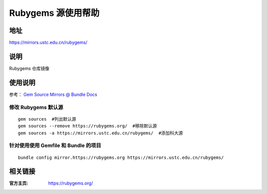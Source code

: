 ===================
Rubygems 源使用帮助
===================

地址
====

https://mirrors.ustc.edu.cn/rubygems/

说明
====

Rubygems 仓库镜像

使用说明
========

参考： `Gem Source Mirrors @ Bundle Docs <http://bundler.io/v1.5/bundle_config.html#gem-source-mirrors-1>`_

修改 Rubygems 默认源
--------------------

::

    gem sources  #列出默认源
    gem sources --remove https://rubygems.org/  #移除默认源
    gem sources -a https://mirrors.ustc.edu.cn/rubygems/  #添加科大源

针对使用使用 Gemfile 和 Bundle 的项目
-------------------------------------

::

    bundle config mirror.https://rubygems.org https://mirrors.ustc.edu.cn/rubygems/

相关链接
========

:官方主页: https://rubygems.org/
